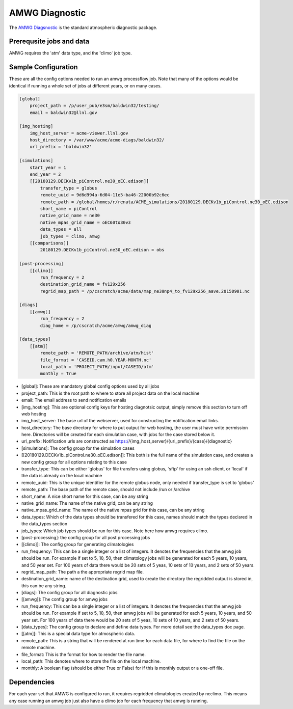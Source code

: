 ***************
AMWG Diagnostic
***************

The `AMWG Diagsnostic <http://www.cesm.ucar.edu/working_groups/Atmosphere/amwg-diagnostics-package/>`_ is the standard atmospheric diagnostic package.

Prerequsite jobs and data
-------------------------

AMWG requires the 'atm' data type, and the 'climo' job type.


Sample Configuration
--------------------

These are all the config options needed to run an amwg processflow job. Note that many of the options would be identical if running
a whole set of jobs at different years, or on many cases.

.. code-block:: python

    [global]
        project_path = /p/user_pub/e3sm/baldwin32/testing/
        email = baldwin32@llnl.gov

    [img_hosting]
        img_host_server = acme-viewer.llnl.gov
        host_directory = /var/www/acme/acme-diags/baldwin32/
        url_prefix = 'baldwin32'
    
    [simulations]
        start_year = 1
        end_year = 2
        [[20180129.DECKv1b_piControl.ne30_oEC.edison]]
            transfer_type = globus
            remote_uuid = 9d6d994a-6d04-11e5-ba46-22000b92c6ec
            remote_path = /global/homes/r/renata/ACME_simulations/20180129.DECKv1b_piControl.ne30_oEC.edison
            short_name = piControl
            native_grid_name = ne30
            native_mpas_grid_name = oEC60to30v3
            data_types = all
            job_types = climo, amwg
        [[comparisons]]
            20180129.DECKv1b_piControl.ne30_oEC.edison = obs
    
    [post-processing]
        [[climo]]
            run_frequency = 2
            destination_grid_name = fv129x256
            regrid_map_path = /p/cscratch/acme/data/map_ne30np4_to_fv129x256_aave.20150901.nc

    [diags]
        [[amwg]]
            run_frequency = 2
            diag_home = /p/cscratch/acme/amwg/amwg_diag
    
    [data_types]
        [[atm]]
            remote_path = 'REMOTE_PATH/archive/atm/hist'
            file_format = 'CASEID.cam.h0.YEAR-MONTH.nc'
            local_path = 'PROJECT_PATH/input/CASEID/atm'
            monthly = True

* [global]: These are mandatory global config options used by all jobs
* project_path: This is the root path to where to store all project data on the local machine
* email: The email address to send notification emails

* [img_hosting]: This are optional config keys for hosting diagnotsic output, simply remove this section to turn off web hosting
* img_host_server: The base url of the webserver, used for constructing the notification email links.
* host_directory: The base directory for where to put output for web hosting, the user must have write permission here. Directories will be created for each simulation case, with jobs for the case stored below it.
* url_prefix: Notification urls are constructed as https://{img_host_server}/{url_prefix}/{case}/{diagnostic}

* [simulations]: The config group for the simulation cases
* [[20180129.DECKv1b_piControl.ne30_oEC.edison]]: This both is the full name of the simulation case, and creates a new config group for all options relating to this case
* transfer_type: This can be either 'globus' for file transfers using globus, 'sftp' for using an ssh client, or 'local' if the data is already on the local machine
* remote_uuid: This is the unique identifier for the remote globus node, only needed if transfer_type is set to 'globus'
* remote_path: The base path of the remote case, should not include /run or /archive
* short_name: A nice short name for this case, can be any string
* native_grid_name: The name of the native grid, can be any string
* native_mpas_grid_name: The name of the native mpas grid for this case, can be any string
* data_types: Which of the data types should be transfered for this case, names should match the types declared in the data_types section
* job_types: Which job types should be run for this case. Note here how amwg requires climo.

* [post-processing]: the config group for all post processing jobs
* [[climo]]: The config group for generating climatologies
* run_frequency: This can be a single integer or a list of integers. It denotes the frequencies that the amwg job should be run. For example if set to 5, 10, 50, then climatology jobs will be generated for each 5 years, 10 years, and 50 year set. For 100 years of data there would be 20 sets of 5 yeas, 10 sets of 10 years, and 2 sets of 50 years.
* regrid_map_path: The path a the appropriate regrid map file.
* destination_grid_name: name of the destination grid, used to create the directory the regridded output is stored in, this can be any string.

* [diags]: The config group for all diagnostic jobs
* [[amwg]]: The config group for amwg jobs
* run_frequency: This can be a single integer or a list of integers. It denotes the frequencies that the amwg job should be run. For example if set to 5, 10, 50, then amwg jobs will be generated for each 5 years, 10 years, and 50 year set. For 100 years of data there would be 20 sets of 5 yeas, 10 sets of 10 years, and 2 sets of 50 years.

* [data_types]: The config group to declare and define data types. For more detail see the data_types doc page.
* [[atm]]: This is a special data type for atmospheric data. 
* remote_path: This is a string that will be rendered at run time for each data file, for where to find the file on the remote machine.
* file_format: This is the format for how to render the file name.
* local_path: This denotes where to store the file on the local machine.
* monthly: A boolean flag (should be either True or False) for if this is monthly output or a one-off file.

Dependencies
------------

For each year set that AMWG is configured to run, it requires regridded climatologies created by ncclimo. This means any case running an amwg job
just also have a climo job for each frequency that amwg is running.

